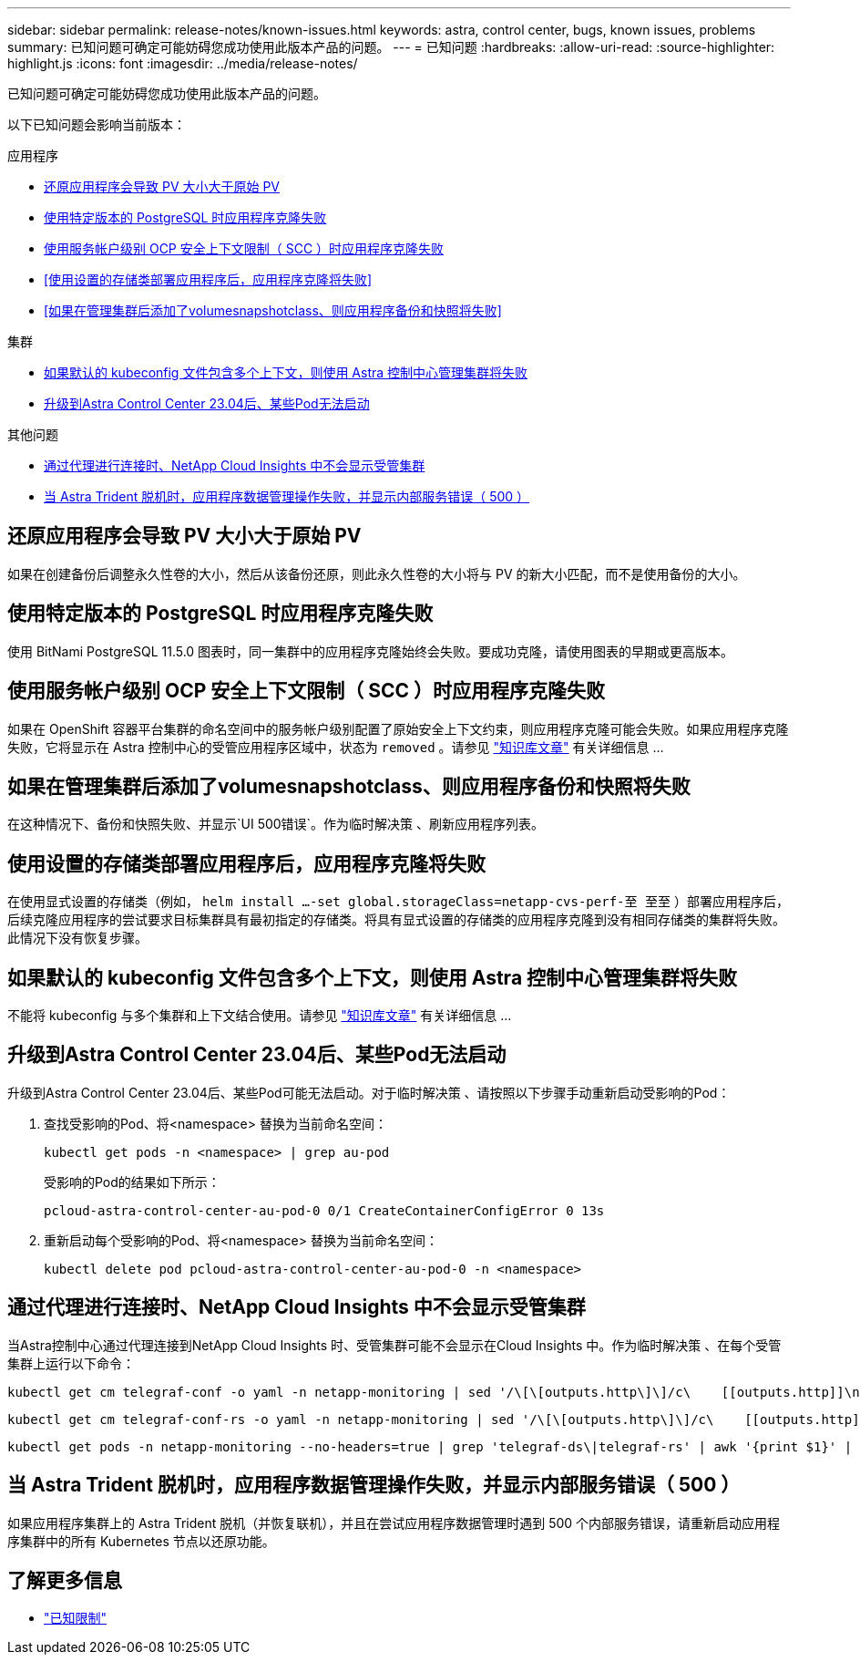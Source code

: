 ---
sidebar: sidebar 
permalink: release-notes/known-issues.html 
keywords: astra, control center, bugs, known issues, problems 
summary: 已知问题可确定可能妨碍您成功使用此版本产品的问题。 
---
= 已知问题
:hardbreaks:
:allow-uri-read: 
:source-highlighter: highlight.js
:icons: font
:imagesdir: ../media/release-notes/


[role="lead"]
已知问题可确定可能妨碍您成功使用此版本产品的问题。

以下已知问题会影响当前版本：

.应用程序
* <<还原应用程序会导致 PV 大小大于原始 PV>>
* <<使用特定版本的 PostgreSQL 时应用程序克隆失败>>
* <<使用服务帐户级别 OCP 安全上下文限制（ SCC ）时应用程序克隆失败>>
* <<使用设置的存储类部署应用程序后，应用程序克隆将失败>>
* <<如果在管理集群后添加了volumesnapshotclass、则应用程序备份和快照将失败>>


.集群
* <<如果默认的 kubeconfig 文件包含多个上下文，则使用 Astra 控制中心管理集群将失败>>
* <<升级到Astra Control Center 23.04后、某些Pod无法启动>>


.其他问题
* <<通过代理进行连接时、NetApp Cloud Insights 中不会显示受管集群>>
* <<当 Astra Trident 脱机时，应用程序数据管理操作失败，并显示内部服务错误（ 500 ）>>




== 还原应用程序会导致 PV 大小大于原始 PV

如果在创建备份后调整永久性卷的大小，然后从该备份还原，则此永久性卷的大小将与 PV 的新大小匹配，而不是使用备份的大小。



== 使用特定版本的 PostgreSQL 时应用程序克隆失败

使用 BitNami PostgreSQL 11.5.0 图表时，同一集群中的应用程序克隆始终会失败。要成功克隆，请使用图表的早期或更高版本。



== 使用服务帐户级别 OCP 安全上下文限制（ SCC ）时应用程序克隆失败

如果在 OpenShift 容器平台集群的命名空间中的服务帐户级别配置了原始安全上下文约束，则应用程序克隆可能会失败。如果应用程序克隆失败，它将显示在 Astra 控制中心的受管应用程序区域中，状态为 `removed` 。请参见 https://kb.netapp.com/Advice_and_Troubleshooting/Cloud_Services/Astra/Application_clone_is_failing_for_an_application_in_Astra_Control_Center["知识库文章"^] 有关详细信息 ...



== 如果在管理集群后添加了volumesnapshotclass、则应用程序备份和快照将失败

在这种情况下、备份和快照失败、并显示`UI 500错误`。作为临时解决策 、刷新应用程序列表。



== 使用设置的存储类部署应用程序后，应用程序克隆将失败

在使用显式设置的存储类（例如， `helm install ...-set global.storageClass=netapp-cvs-perf-至 至至` ）部署应用程序后，后续克隆应用程序的尝试要求目标集群具有最初指定的存储类。将具有显式设置的存储类的应用程序克隆到没有相同存储类的集群将失败。此情况下没有恢复步骤。



== 如果默认的 kubeconfig 文件包含多个上下文，则使用 Astra 控制中心管理集群将失败

不能将 kubeconfig 与多个集群和上下文结合使用。请参见 link:https://kb.netapp.com/Advice_and_Troubleshooting/Cloud_Services/Astra/Managing_cluster_with_Astra_Control_Center_may_fail_when_using_default_kubeconfig_file_contains_more_than_one_context["知识库文章"^] 有关详细信息 ...



== 升级到Astra Control Center 23.04后、某些Pod无法启动

升级到Astra Control Center 23.04后、某些Pod可能无法启动。对于临时解决策 、请按照以下步骤手动重新启动受影响的Pod：

. 查找受影响的Pod、将<namespace> 替换为当前命名空间：
+
[listing]
----
kubectl get pods -n <namespace> | grep au-pod
----
+
受影响的Pod的结果如下所示：

+
[listing]
----
pcloud-astra-control-center-au-pod-0 0/1 CreateContainerConfigError 0 13s
----
. 重新启动每个受影响的Pod、将<namespace> 替换为当前命名空间：
+
[listing]
----
kubectl delete pod pcloud-astra-control-center-au-pod-0 -n <namespace>
----




== 通过代理进行连接时、NetApp Cloud Insights 中不会显示受管集群

当Astra控制中心通过代理连接到NetApp Cloud Insights 时、受管集群可能不会显示在Cloud Insights 中。作为临时解决策 、在每个受管集群上运行以下命令：

[source, console]
----
kubectl get cm telegraf-conf -o yaml -n netapp-monitoring | sed '/\[\[outputs.http\]\]/c\    [[outputs.http]]\n    use_system_proxy = true' | kubectl replace -f -
----
[source, console]
----
kubectl get cm telegraf-conf-rs -o yaml -n netapp-monitoring | sed '/\[\[outputs.http\]\]/c\    [[outputs.http]]\n    use_system_proxy = true' | kubectl replace -f -
----
[source, console]
----
kubectl get pods -n netapp-monitoring --no-headers=true | grep 'telegraf-ds\|telegraf-rs' | awk '{print $1}' | xargs kubectl delete -n netapp-monitoring pod
----


== 当 Astra Trident 脱机时，应用程序数据管理操作失败，并显示内部服务错误（ 500 ）

如果应用程序集群上的 Astra Trident 脱机（并恢复联机），并且在尝试应用程序数据管理时遇到 500 个内部服务错误，请重新启动应用程序集群中的所有 Kubernetes 节点以还原功能。



== 了解更多信息

* link:../release-notes/known-limitations.html["已知限制"]

